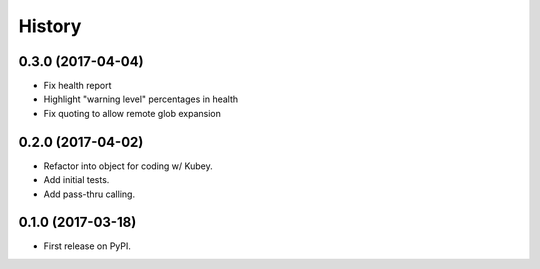 =======
History
=======

0.3.0 (2017-04-04)
------------------

* Fix health report
* Highlight "warning level" percentages in health
* Fix quoting to allow remote glob expansion


0.2.0 (2017-04-02)
------------------

* Refactor into object for coding w/ Kubey.
* Add initial tests.
* Add pass-thru calling.


0.1.0 (2017-03-18)
------------------

* First release on PyPI.
